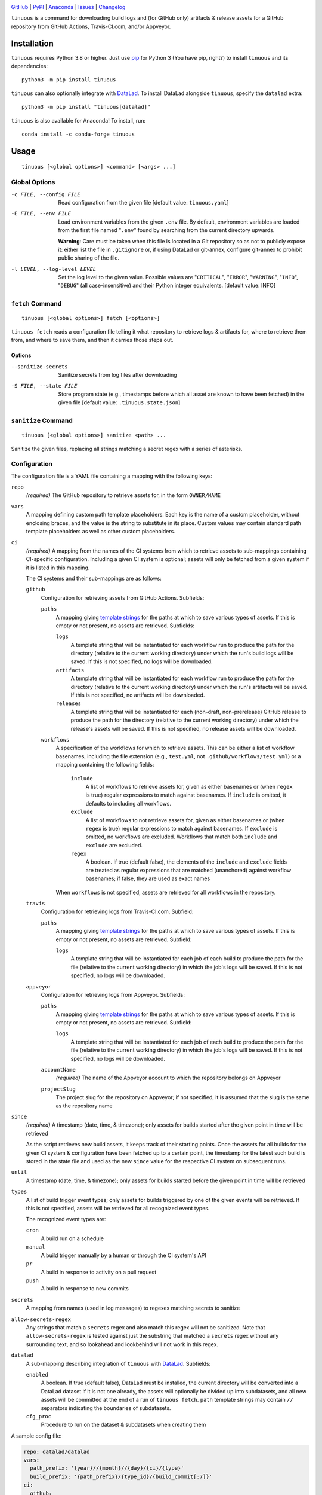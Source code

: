 .. image:: https://github.com/con/tinuous/workflows/Test/badge.svg?branch=master
    :target: https://github.com/con/tinuous/actions?workflow=Test
    :alt: GitHub Actions Status

.. image:: https://travis-ci.com/con/tinuous.svg?branch=master
    :target: https://travis-ci.com/con/tinuous
    :alt: Travis CI Status

.. image:: https://ci.appveyor.com/api/projects/status/github/con/tinuous?branch=master&svg=true
    :target: https://ci.appveyor.com/project/yarikoptic/tinuous/branch/master
    :alt: Appveyor Status

.. image:: https://img.shields.io/pypi/pyversions/tinuous.svg
    :target: https://pypi.org/project/tinuous/

.. image:: https://img.shields.io/conda/vn/conda-forge/tinuous.svg
    :target: https://anaconda.org/conda-forge/tinuous
    :alt: Conda Version

.. image:: https://img.shields.io/github/license/con/tinuous.svg
    :target: https://opensource.org/licenses/MIT
    :alt: MIT License

`GitHub <https://github.com/con/tinuous>`_
| `PyPI <https://pypi.org/project/tinuous/>`_
| `Anaconda <https://anaconda.org/conda-forge/tinuous>`_
| `Issues <https://github.com/con/tinuous/issues>`_
| `Changelog <https://github.com/con/tinuous/blob/master/CHANGELOG.md>`_

``tinuous`` is a command for downloading build logs and (for GitHub
only) artifacts & release assets for a GitHub repository from GitHub Actions,
Travis-CI.com, and/or Appveyor.

Installation
============
``tinuous`` requires Python 3.8 or higher.  Just use `pip
<https://pip.pypa.io>`_ for Python 3 (You have pip, right?) to install
``tinuous`` and its dependencies::

    python3 -m pip install tinuous

``tinuous`` can also optionally integrate with DataLad_.  To install DataLad
alongside ``tinuous``, specify the ``datalad`` extra::

    python3 -m pip install "tinuous[datalad]"

``tinuous`` is also available for Anaconda!  To install, run::

    conda install -c conda-forge tinuous


Usage
=====

::

    tinuous [<global options>] <command> [<args> ...]


Global Options
--------------

-c FILE, --config FILE          Read configuration from the given file [default
                                value: ``tinuous.yaml``]

-E FILE, --env FILE             Load environment variables from the given
                                ``.env`` file.  By default, environment
                                variables are loaded from the first file named
                                "``.env``" found by searching from the current
                                directory upwards.

                                **Warning**: Care must be taken when this file
                                is located in a Git repository so as not to
                                publicly expose it: either list the file in
                                ``.gitignore`` or, if using DataLad or
                                git-annex, configure git-annex to prohibit
                                public sharing of the file.

-l LEVEL, --log-level LEVEL     Set the log level to the given value.  Possible
                                values are "``CRITICAL``", "``ERROR``",
                                "``WARNING``", "``INFO``", "``DEBUG``" (all
                                case-insensitive) and their Python integer
                                equivalents.  [default value: INFO]


``fetch`` Command
-----------------

::

    tinuous [<global options>] fetch [<options>]

``tinuous fetch`` reads a configuration file telling it what repository to
retrieve logs & artifacts for, where to retrieve them from, and where to save
them, and then it carries those steps out.

Options
~~~~~~~

--sanitize-secrets              Sanitize secrets from log files after
                                downloading

-S FILE, --state FILE           Store program state (e.g., timestamps before
                                which all asset are known to have been fetched)
                                in the given file [default value:
                                ``.tinuous.state.json``]

``sanitize`` Command
--------------------

::

    tinuous [<global options>] sanitize <path> ...

Sanitize the given files, replacing all strings matching a secret regex with a
series of asterisks.


Configuration
-------------

The configuration file is a YAML file containing a mapping with the following
keys:

``repo``
    *(required)* The GitHub repository to retrieve assets for, in the form ``OWNER/NAME``

``vars``
    A mapping defining custom path template placeholders.  Each key is the name
    of a custom placeholder, without enclosing braces, and the value is the
    string to substitute in its place.  Custom values may contain standard path
    template placeholders as well as other custom placeholders.

``ci``
    *(required)* A mapping from the names of the CI systems from which to
    retrieve assets to sub-mappings containing CI-specific configuration.
    Including a given CI system is optional; assets will only be fetched from a
    given system if it is listed in this mapping.

    The CI systems and their sub-mappings are as follows:

    ``github``
        Configuration for retrieving assets from GitHub Actions.  Subfields:

        ``paths``
            A mapping giving `template strings <Path Templates_>`_ for the
            paths at which to save various types of assets.  If this is empty
            or not present, no assets are retrieved.  Subfields:

            ``logs``
                A template string that will be instantiated for each workflow
                run to produce the path for the directory (relative to the
                current working directory) under which the run's build logs
                will be saved.  If this is not specified, no logs will be
                downloaded.

            ``artifacts``
                A template string that will be instantiated for each workflow
                run to produce the path for the directory (relative to the
                current working directory) under which the run's artifacts will
                be saved.  If this is not specified, no artifacts will be
                downloaded.

            ``releases``
                A template string that will be instantiated for each
                (non-draft, non-prerelease) GitHub release to produce the path
                for the directory (relative to the current working directory)
                under which the release's assets will be saved.  If this is not
                specified, no release assets will be downloaded.

        ``workflows``
            A specification of the workflows for which to retrieve assets.
            This can be either a list of workflow basenames, including the file
            extension (e.g., ``test.yml``, not ``.github/workflows/test.yml``)
            or a mapping containing the following fields:

                ``include``
                    A list of workflows to retrieve assets for, given as either
                    basenames or (when ``regex`` is true) regular expressions
                    to match against basenames.  If ``include`` is omitted, it
                    defaults to including all workflows.

                ``exclude``
                    A list of workflows to not retrieve assets for, given as
                    either basenames or (when ``regex`` is true) regular
                    expressions to match against basenames.  If ``exclude`` is
                    omitted, no workflows are excluded.  Workflows that match
                    both ``include`` and ``exclude`` are excluded.

                ``regex``
                    A boolean.  If true (default false), the elements of the
                    ``include`` and ``exclude`` fields are treated as regular
                    expressions that are matched (unanchored) against workflow
                    basenames; if false, they are used as exact names

            When ``workflows`` is not specified, assets are retrieved for all
            workflows in the repository.

    ``travis``
        Configuration for retrieving logs from Travis-CI.com.  Subfield:

        ``paths``
            A mapping giving `template strings <Path Templates_>`_ for the
            paths at which to save various types of assets.  If this is empty
            or not present, no assets are retrieved.  Subfield:

            ``logs``
                A template string that will be instantiated for each job of
                each build to produce the path for the file (relative to the
                current working directory) in which the job's logs will be
                saved.  If this is not specified, no logs will be downloaded.

    ``appveyor``
        Configuration for retrieving logs from Appveyor.  Subfields:

        ``paths``
            A mapping giving `template strings <Path Templates_>`_ for the
            paths at which to save various types of assets.  If this is empty
            or not present, no assets are retrieved.  Subfield:

            ``logs``
                A template string that will be instantiated for each job of
                each build to produce the path for the file (relative to the
                current working directory) in which the job's logs will be
                saved.  If this is not specified, no logs will be downloaded.

        ``accountName``
            *(required)* The name of the Appveyor account to which the
            repository belongs on Appveyor

        ``projectSlug``
            The project slug for the repository on Appveyor; if not specified,
            it is assumed that the slug is the same as the repository name

``since``
    *(required)* A timestamp (date, time, & timezone); only assets for builds
    started after the given point in time will be retrieved

    As the script retrieves new build assets, it keeps track of their starting
    points.  Once the assets for all builds for the given CI system &
    configuration have been fetched up to a certain point, the timestamp for
    the latest such build is stored in the state file and used as the new
    ``since`` value for the respective CI system on subsequent runs.

``until``
    A timestamp (date, time, & timezone); only assets for builds started before
    the given point in time will be retrieved

``types``
    A list of build trigger event types; only assets for builds triggered by
    one of the given events will be retrieved.  If this is not specified,
    assets will be retrieved for all recognized event types.

    The recognized event types are:

    ``cron``
        A build run on a schedule

    ``manual``
        A build trigger manually by a human or through the CI system's API

    ``pr``
        A build in response to activity on a pull request

    ``push``
        A build in response to new commits

``secrets``
    A mapping from names (used in log messages) to regexes matching secrets to
    sanitize

``allow-secrets-regex``
    Any strings that match a ``secrets`` regex and also match this regex will
    not be sanitized.  Note that ``allow-secrets-regex`` is tested against just
    the substring that matched a ``secrets`` regex without any surrounding
    text, and so lookahead and lookbehind will not work in this regex.

``datalad``
    A sub-mapping describing integration of ``tinuous`` with DataLad_.
    Subfields:

    ``enabled``
        A boolean.  If true (default false), DataLad must be installed, the
        current directory will be converted into a DataLad dataset if it is not
        one already, the assets will optionally be divided up into subdatasets,
        and all new assets will be committed at the end of a run of ``tinuous
        fetch``.  ``path`` template strings may contain ``//`` separators
        indicating the boundaries of subdatasets.

    ``cfg_proc``
        Procedure to run on the dataset & subdatasets when creating them

    .. _DataLad: https://www.datalad.org

A sample config file:

.. code:: yaml

    repo: datalad/datalad
    vars:
      path_prefix: '{year}//{month}//{day}/{ci}/{type}'
      build_prefix: '{path_prefix}/{type_id}/{build_commit[:7]}'
    ci:
      github:
        paths:
          logs: '{build_prefix}/{wf_name}/{number}/logs/'
          artifacts: '{build_prefix}/{wf_name}/{number}/artifacts/'
          releases: '{path_prefix}/{type}/{release_tag}/'
        workflows:
          - test_crippled.yml
          - test_extensions.yml
          - test_macos.yml
      travis:
        paths:
          logs: '{build_prefix}/{number}/{job}.txt'
      appveyor:
        paths:
          logs: '{build_prefix}/{number}/{job}.txt'
        accountName: mih
        projectSlug: datalad
    since: 2021-01-20T00:00:00Z
    types: [cron, manual, pr, push]
    secrets:
      github: '\b(v1\.)?[a-f0-9]{40}\b'
      docker-hub: '\b[a-f0-9]{8}(?:-[a-f0-9]{4}){3}-[a-f0-9]{12}\b'
      appveyor: '\b(v2\.)?[a-z0-9]{20}\b'
      travis: '\b[a-zA-Z0-9]{22}\b'
      aws: '\b[a-zA-Z0-9+/]{40}\b'
    datalad:
      enabled: true
      cfg_proc: text2git


Path Templates
--------------

The path at which assets for a given workflow run, build job, or release are
saved is determined by instantiating the appropriate path template string given
in the configuration file for the corresponding CI system.  A template string
is a filepath containing placeholders of the form ``{field}``, where the
available placeholders are:

===================  ==========================================================
Placeholder          Definition
===================  ==========================================================
``{year}``           The four-digit year in which the build was started or the
                     release was published
``{month}``          The two-digit month in which the build was started or the
                     release was published
``{day}``            The two-digit day in which the build was started or the
                     release was published
``{hour}``           The two-digit hour at which the build was started or the
                     release was published
``{minute}``         The two-digit minute at which the build was started or the
                     release was published
``{second}``         The two-digit second at which the build was started or the
                     release was published
``{ci}``             The name of the CI system (``github``, ``travis``, or
                     ``appveyor``)
``{type}``           The event type that triggered the build (``cron``,
                     ``manual``, ``pr``, or ``push``), or ``release`` for
                     GitHub releases
``{type_id}``        Further information on the triggering event; for ``cron``
                     and ``manual``, this is a timestamp for the start of the
                     build; for ``pr``, this is the number of the associated
                     pull request, or ``UNK`` if it cannot be determined; for
                     ``push``, this is the name of the branch to which the push
                     was made (or possibly the tag that was pushed, if using
                     Appveyor) [1]_
``{release_tag}``    *(``releases_path`` only)* The release tag
``{build_commit}``   The hash of the commit the build ran against or that was
                     tagged for the release.  Note that, for PR builds on
                     Travis and Appveyor, this is the hash of an autogenerated
                     merge commit.
``{commit}``         The hash of the original commit that triggered the build
                     or that was tagged for the release.  For pull request
                     builds, this is the head of the PR branch, or ``UNK`` if
                     it cannot be determined.  For other builds (along with PR
                     builds on GitHub Actions), this is always the same as
                     ``{build_commit}``.
``{number}``         The run number of the workflow run (GitHub) or the build
                     number (Travis and Appveyor) [1]_
``{status}``         The success status of the workflow run (GitHub) or job
                     (Travis and Appveyor); the exact strings used depend on
                     the CI system [1]_
``{common_status}``  The success status of the workflow run or job, normalized
                     into one of ``success``, ``failed``, ``errored``, or
                     ``incomplete`` [1]_
``{wf_name}``        *(GitHub only)* The name of the workflow [1]_
``{wf_file}``        *(GitHub only)* The basename of the workflow file
                     (including the file extension) [1]_
``{run_id}``         *(GitHub only)* The unique ID of the workflow run [1]_
``{job}``            *(Travis and Appveyor only)* The number of the job,
                     without the build number prefix (Travis) or the job ID
                     string (Appveyor) [1]_
``{job_index}``      *(Travis and Appveyor only)* The index of the job in the
                     list returned by the API, starting from 1 [1]_
``{job_env}``        *(Appveyor only)* The environment variables specific to
                     the job [1]_
``{job_env_hash}``   *(Appveyor only)* The SHA1 hash of ``{job_env}`` [1]_
===================  ==========================================================

.. [1] These placeholders are only available for ``path`` and
       ``artifacts_path``, not ``releases_path``

A placeholder's value may be truncated to the first ``n`` characters by writing
``{placeholder[:n]}``, e.g., ``{commit[:7]}``.

All timestamps and timestamp components are in UTC.

Path templates may also contain custom placeholders defined in the top-level
``vars`` mapping of the configuration.

Authentication
--------------

Note that environment variables can be loaded from a ``.env`` file as an
alternative to setting them directly in the environment.

GitHub
~~~~~~

In order to retrieve assets from GitHub, a GitHub OAuth token must be specified
either via the ``GITHUB_TOKEN`` environment variable or as the value of the
``hub.oauthtoken`` Git config option.

Travis
~~~~~~

In order to retrieve logs from Travis, a Travis API access token must be either
specified via the ``TRAVIS_TOKEN`` environment variable or be retrievable by
running ``travis token --com --no-interactive``.

A Travis API access token can be acquired as follows:

- Install the `Travis command line client
  <https://github.com/travis-ci/travis.rb>`_.

- Run ``travis login --com`` to authenticate.

  - If your Travis account is linked to your GitHub account, you can
    authenticate by running ``travis login --com --github-token
    $GITHUB_TOKEN``.

- If the script will be run on the same machine that the above steps are
  carried out on, you can stop here, and the script will retrieve the token
  directly from the ``travis`` command.

- Run ``travis token --com`` to retrieve the API access token.

The Travis integration also requires a GitHub OAuth token in order to look up
information on pull requests that the Travis API does not report; this token
must be specified in the same way as for the GitHub integration.

Appveyor
~~~~~~~~

In order to retrieve logs from Appveyor, an Appveyor API key (for either all
accessible accounts or just the specific account associated with the
repository) must be specified via the ``APPVEYOR_TOKEN`` environment variable.
Such a key can be obtained at <https://ci.appveyor.com/api-keys>.
